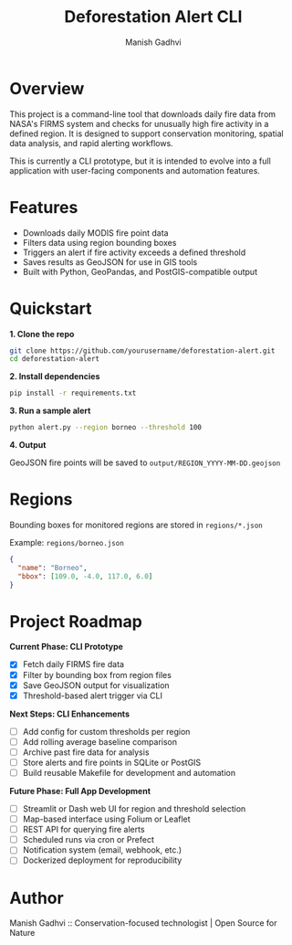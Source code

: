 #+TITLE: Deforestation Alert CLI
#+AUTHOR: Manish Gadhvi
#+OPTIONS: toc:nil

* Overview

This project is a command-line tool that downloads daily fire data from NASA's FIRMS system and checks for unusually high fire activity in a defined region. It is designed to support conservation monitoring, spatial data analysis, and rapid alerting workflows.

This is currently a CLI prototype, but it is intended to evolve into a full application with user-facing components and automation features.

* Features

- Downloads daily MODIS fire point data
- Filters data using region bounding boxes
- Triggers an alert if fire activity exceeds a defined threshold
- Saves results as GeoJSON for use in GIS tools
- Built with Python, GeoPandas, and PostGIS-compatible output

* Quickstart

**1. Clone the repo**

#+begin_src bash
git clone https://github.com/yourusername/deforestation-alert.git
cd deforestation-alert
#+end_src

**2. Install dependencies**

#+begin_src bash
pip install -r requirements.txt
#+end_src

**3. Run a sample alert**

#+begin_src bash
python alert.py --region borneo --threshold 100
#+end_src

**4. Output**

GeoJSON fire points will be saved to ~output/REGION_YYYY-MM-DD.geojson~

* Regions

Bounding boxes for monitored regions are stored in ~regions/*.json~

Example: ~regions/borneo.json~

#+begin_src json
{
  "name": "Borneo",
  "bbox": [109.0, -4.0, 117.0, 6.0]
}
#+end_src

* Project Roadmap

**Current Phase: CLI Prototype**

- [X] Fetch daily FIRMS fire data
- [X] Filter by bounding box from region files
- [X] Save GeoJSON output for visualization
- [X] Threshold-based alert trigger via CLI

**Next Steps: CLI Enhancements**

- [ ] Add config for custom thresholds per region
- [ ] Add rolling average baseline comparison
- [ ] Archive past fire data for analysis
- [ ] Store alerts and fire points in SQLite or PostGIS
- [ ] Build reusable Makefile for development and automation

**Future Phase: Full App Development**

- [ ] Streamlit or Dash web UI for region and threshold selection
- [ ] Map-based interface using Folium or Leaflet
- [ ] REST API for querying fire alerts
- [ ] Scheduled runs via cron or Prefect
- [ ] Notification system (email, webhook, etc.)
- [ ] Dockerized deployment for reproducibility

* Author

Manish Gadhvi :: Conservation-focused technologist | Open Source for Nature
